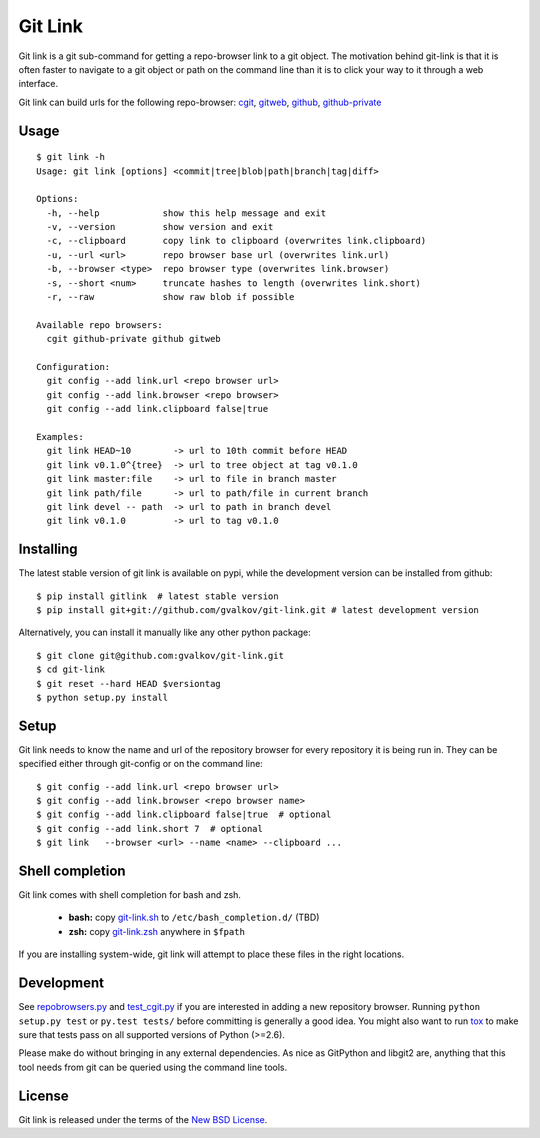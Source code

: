 Git Link
========

Git link is a git sub-command for getting a repo-browser link to a git object.
The motivation behind git-link is that it is often faster to navigate to a git
object or path on the command line than it is to click your way to it through a
web interface.

Git link can build urls for the following repo-browser:
cgit_, gitweb_, github_, github-private_


Usage
-----

::

    $ git link -h
    Usage: git link [options] <commit|tree|blob|path|branch|tag|diff>

    Options:
      -h, --help            show this help message and exit
      -v, --version         show version and exit
      -c, --clipboard       copy link to clipboard (overwrites link.clipboard)
      -u, --url <url>       repo browser base url (overwrites link.url)
      -b, --browser <type>  repo browser type (overwrites link.browser)
      -s, --short <num>     truncate hashes to length (overwrites link.short)
      -r, --raw             show raw blob if possible

    Available repo browsers:
      cgit github-private github gitweb

    Configuration:
      git config --add link.url <repo browser url>
      git config --add link.browser <repo browser>
      git config --add link.clipboard false|true

    Examples:
      git link HEAD~10        -> url to 10th commit before HEAD
      git link v0.1.0^{tree}  -> url to tree object at tag v0.1.0
      git link master:file    -> url to file in branch master
      git link path/file      -> url to path/file in current branch
      git link devel -- path  -> url to path in branch devel
      git link v0.1.0         -> url to tag v0.1.0


Installing
----------

The latest stable version of git link is available on pypi, while the
development version can be installed from github::

    $ pip install gitlink  # latest stable version
    $ pip install git+git://github.com/gvalkov/git-link.git # latest development version

Alternatively, you can install it manually like any other python package::

    $ git clone git@github.com:gvalkov/git-link.git
    $ cd git-link
    $ git reset --hard HEAD $versiontag
    $ python setup.py install


Setup
-----

Git link needs to know the name and url of the repository browser for every
repository it is being run in. They can be specified either through git-config
or on the command line::

    $ git config --add link.url <repo browser url>
    $ git config --add link.browser <repo browser name>
    $ git config --add link.clipboard false|true  # optional
    $ git config --add link.short 7  # optional
    $ git link   --browser <url> --name <name> --clipboard ...


Shell completion
----------------

Git link comes with shell completion for bash and zsh.

    - **bash:** copy git-link.sh_ to ``/etc/bash_completion.d/`` (TBD)
    - **zsh:**  copy git-link.zsh_ anywhere in ``$fpath``

If you are installing system-wide, git link will attempt to place these files
in the right locations.


Development
-----------

See repobrowsers.py_ and test_cgit.py_ if you are interested in adding a new
repository browser.  Running ``python setup.py test`` or ``py.test tests/``
before committing is generally a good idea. You might also want to run tox_ to
make sure that tests pass on all supported versions of Python (>=2.6).

Please make do without bringing in any external dependencies. As nice as
GitPython and libgit2 are, anything that this tool needs from git can be
queried using the command line tools.


License
-------

Git link is released under the terms of the `New BSD License`_.


.. _cgit:       http://hjemli.net/git/cgit/
.. _gitweb:     http://git.kernel.org/?p=git/git.git;a=tree;f=gitweb;hb=refs/heads/master
.. _github:     http://github.com/
.. _repo.or.cz: http://repo.or.cz/
.. _github-private:    https://github.com/plans
.. _repobrowsers.py:   https://github.com/gvalkov/git-link/blob/master/gitlink/repobrowsers.py
.. _test_cgit.py:      https://github.com/gvalkov/git-link/blob/master/tests/test_cgit.py
.. _`NEW BSD License`: https://raw.github.com/gvalkov/git-link/master/LICENSE
.. _git-link.zsh:      https://github.com/gvalkov/git-link/blob/master/etc/_git-link
.. _git-link.sh:       https://github.com/gvalkov/git-link/blob/master/etc/git-link.sh
.. _tox: http://tox.testrun.org/latest/
